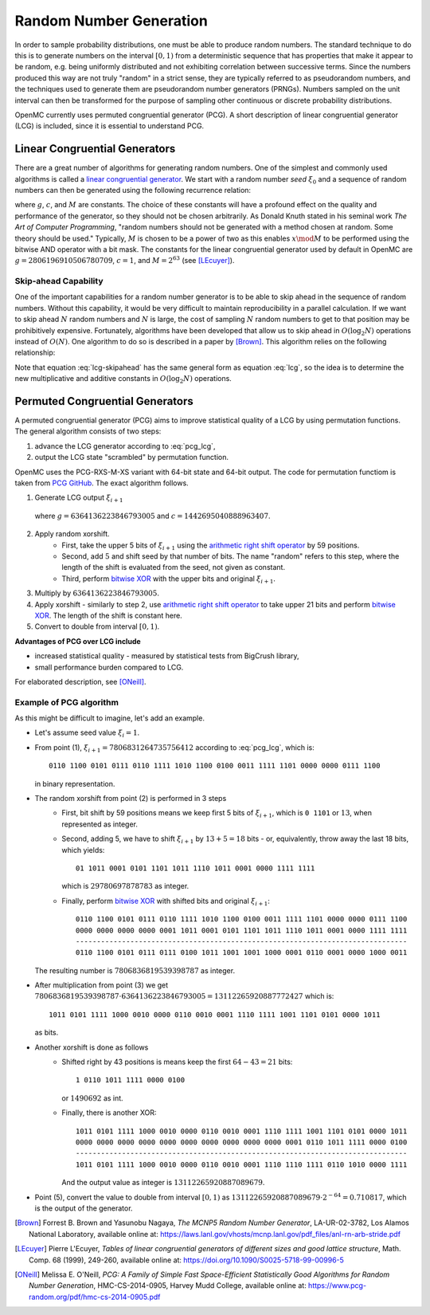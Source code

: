 .. _methods_random_numbers:

========================
Random Number Generation
========================

In order to sample probability distributions, one must be able to produce random
numbers. The standard technique to do this is to generate numbers on the
interval :math:`[0,1)` from a deterministic sequence that has properties that
make it appear to be random, e.g. being uniformly distributed and not exhibiting
correlation between successive terms. Since the numbers produced this way are
not truly "random" in a strict sense, they are typically referred to as
pseudorandom numbers, and the techniques used to generate them are pseudorandom
number generators (PRNGs). Numbers sampled on the unit interval can then be
transformed for the purpose of sampling other continuous or discrete probability
distributions.

OpenMC currently uses permuted congruential generator (PCG). A short description 
of linear congruential generator (LCG) is included, since 
it is essential to understand PCG.

------------------------------
Linear Congruential Generators
------------------------------

There are a great number of algorithms for generating random numbers. One of the
simplest and commonly used algorithms is called a `linear congruential
generator`_. We start with a random number *seed* :math:`\xi_0` and a sequence
of random numbers can then be generated using the following recurrence relation:

.. math::
    :label: lcg

    \xi_{i+1} = g \xi_i + c \mod M

where :math:`g`, :math:`c`, and :math:`M` are constants. The choice of these
constants will have a profound effect on the quality and performance of the
generator, so they should not be chosen arbitrarily. As Donald Knuth stated in
his seminal work *The Art of Computer Programming*, "random numbers should not
be generated with a method chosen at random. Some theory should be used."
Typically, :math:`M` is chosen to be a power of two as this enables :math:`x
\mod M` to be performed using the bitwise AND operator with a bit mask. The
constants for the linear congruential generator used by default in OpenMC are
:math:`g = 2806196910506780709`, :math:`c = 1`, and :math:`M = 2^{63}` (see
[LEcuyer]_).

Skip-ahead Capability
---------------------

One of the important capabilities for a random number generator is to be able to
skip ahead in the sequence of random numbers. Without this capability, it would
be very difficult to maintain reproducibility in a parallel calculation. If we
want to skip ahead :math:`N` random numbers and :math:`N` is large, the cost of
sampling :math:`N` random numbers to get to that position may be prohibitively
expensive. Fortunately, algorithms have been developed that allow us to skip
ahead in :math:`O(\log_2 N)` operations instead of :math:`O(N)`. One algorithm
to do so is described in a paper by [Brown]_. This algorithm relies on the following
relationship:

.. math::
    :label: lcg-skipahead

    \xi_{i+k} = g^k \xi_i + c \frac{g^k - 1}{g - 1} \mod M

Note that equation :eq:`lcg-skipahead` has the same general form as equation :eq:`lcg`, so
the idea is to determine the new multiplicative and additive constants in
:math:`O(\log_2 N)` operations.


--------------------------------
Permuted Congruential Generators
--------------------------------

A permuted congruential generator (PCG) aims to improve statistical quality 
of a LCG by using permutation functions. The general algorithm consists of 
two steps:

1. advance the LCG generator according to :eq:`pcg_lcg`,
2. output the LCG state "scrambled" by permutation function.



OpenMC uses the PCG-RXS-M-XS variant with 64-bit state and 
64-bit output. The code for permutation functiom is taken 
from `PCG GitHub`_. The exact algorithm follows.

1. Generate LCG output :math:`\xi_{i+1}`

  .. math::
      :label: pcg_lcg
  
      \xi_{i+1} = g \xi_i + c

  where :math:`g=6364136223846793005` and :math:`c=1442695040888963407`.

2. Apply random xorshift. 
    * First, take the upper 5 bits of :math:`\xi_{i+1}` 
      using the `arithmetic right shift operator`_ by 59 positions.
    * Second, add :math:`5` and shift seed by that number of bits. The 
      name "random" refers to this step, where the length of the shift 
      is evaluated from the seed, not given as constant.
    * Third, perform `bitwise XOR`_ with the upper bits and original :math:`\xi_{i+1}`.

#. Multiply by :math:`6364136223846793005`.
#. Apply xorshift - similarly to step 2, use `arithmetic right shift operator`_ 
   to take upper 21 bits and perform `bitwise XOR`_. The length of 
   the shift is constant here.
#. Convert to double from interval :math:`[0, 1)`.


**Advantages of PCG over LCG include**

* increased statistical quality - measured by statistical tests from BigCrush library,
* small performance burden compared to LCG.

For elaborated description, see [ONeill]_.


Example of PCG algorithm
------------------------

As this might be difficult to imagine, let's add an example. 

* Let's assume seed value :math:`\xi_{i} = 1`.
* From point (1), :math:`\xi_{i+1} = 7806831264735756412` according to :eq:`pcg_lcg`, which 
  is::
    
    0110 1100 0101 0111 0110 1111 1010 1100 0100 0011 1111 1101 0000 0000 0111 1100

  in binary representation.
* The random xorshift from point (2) is performed in 3 steps
   * First, bit shift by 59 positions means we keep first 5 bits of :math:`\xi_{i+1}`, which is
     ``0 1101`` or :math:`13`, when represented as integer.
   * Second, adding 5, we have to shift :math:`\xi_{i+1}` by :math:`13+5=18` bits - or, equivalently, 
     throw away the last 18 bits, which yields::

        01 1011 0001 0101 1101 1011 1110 1011 0001 0000 1111 1111
        
     which is :math:`29780697878783` as integer. 
   * Finally, perform `bitwise XOR`_ with shifted bits and original :math:`\xi_{i+1}`::
        
        0110 1100 0101 0111 0110 1111 1010 1100 0100 0011 1111 1101 0000 0000 0111 1100
        0000 0000 0000 0000 0001 1011 0001 0101 1101 1011 1110 1011 0001 0000 1111 1111
        -------------------------------------------------------------------------------
        0110 1100 0101 0111 0111 0100 1011 1001 1001 1000 0001 0110 0001 0000 1000 0011 

  The resulting number is :math:`7806836819539398787` as integer.
* After multiplication from point (3) we get 
  :math:`7806836819539398787 \cdot 6364136223846793005 = 13112265920887772427` 
  which is::
    
    1011 0101 1111 1000 0010 0000 0110 0010 0001 1110 1111 1001 1101 0101 0000 1011
    
  as bits.
* Another xorshift is done as follows
    * Shifted right by 43 positions is means keep the first :math:`64-43=21` bits::
        
        1 0110 1011 1111 0000 0100

      or :math:`1490692` as int.
    * Finally, there is another XOR::

        1011 0101 1111 1000 0010 0000 0110 0010 0001 1110 1111 1001 1101 0101 0000 1011
        0000 0000 0000 0000 0000 0000 0000 0000 0000 0000 0001 0110 1011 1111 0000 0100
        -------------------------------------------------------------------------------
        1011 0101 1111 1000 0010 0000 0110 0010 0001 1110 1110 1111 0110 1010 0000 1111 

      And the output value as integer is :math:`13112265920887089679`.
* Point (5), convert the value to double from interval :math:`[0, 1)` as 
  :math:`13112265920887089679\cdot 2^{-64} = 0.710817`, which is the output of the generator.




.. only:: html

   .. rubric:: References

.. [Brown] Forrest B. Brown and Yasunobu Nagaya, *The MCNP5 Random Number Generator*, LA-UR-02-3782, Los Alamos National Laboratory, available online at: https://laws.lanl.gov/vhosts/mcnp.lanl.gov/pdf_files/anl-rn-arb-stride.pdf

.. [LEcuyer] Pierre L'Ecuyer, *Tables of linear congruential generators of different sizes and good lattice structure*, Math. Comp. 68 (1999), 249-260, available online at: https://doi.org/10.1090/S0025-5718-99-00996-5

.. [ONeill] Melissa E. O'Neill, *PCG: A Family of Simple Fast Space-Efficient Statistically Good Algorithms for Random Number Generation*, HMC-CS-2014-0905, Harvey Mudd College, available online at: https://www.pcg-random.org/pdf/hmc-cs-2014-0905.pdf

.. _linear congruential generator: https://en.wikipedia.org/wiki/Linear_congruential_generator

.. _PCG GitHub: https://github.com/imneme/pcg-c/blob/83252d9c23df9c82ecb42210afed61a7b42402d7/include/pcg_variants.h#L188-L192

.. _arithmetic right shift operator: https://stackoverflow.com/a/141873/13224210

.. _bitwise XOR: https://www.learncpp.com/cpp-tutorial/bitwise-operators/
